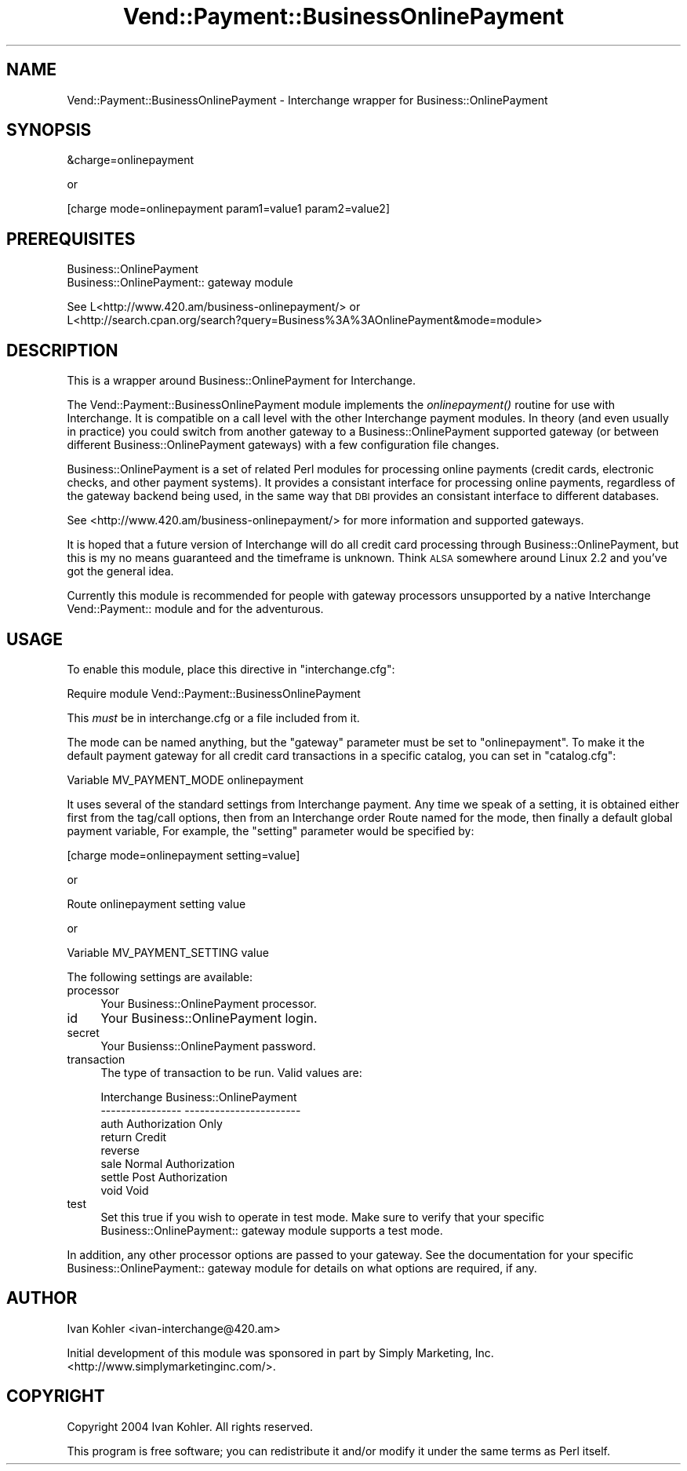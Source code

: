 .\" Automatically generated by Pod::Man v1.37, Pod::Parser v1.32
.\"
.\" Standard preamble:
.\" ========================================================================
.de Sh \" Subsection heading
.br
.if t .Sp
.ne 5
.PP
\fB\\$1\fR
.PP
..
.de Sp \" Vertical space (when we can't use .PP)
.if t .sp .5v
.if n .sp
..
.de Vb \" Begin verbatim text
.ft CW
.nf
.ne \\$1
..
.de Ve \" End verbatim text
.ft R
.fi
..
.\" Set up some character translations and predefined strings.  \*(-- will
.\" give an unbreakable dash, \*(PI will give pi, \*(L" will give a left
.\" double quote, and \*(R" will give a right double quote.  | will give a
.\" real vertical bar.  \*(C+ will give a nicer C++.  Capital omega is used to
.\" do unbreakable dashes and therefore won't be available.  \*(C` and \*(C'
.\" expand to `' in nroff, nothing in troff, for use with C<>.
.tr \(*W-|\(bv\*(Tr
.ds C+ C\v'-.1v'\h'-1p'\s-2+\h'-1p'+\s0\v'.1v'\h'-1p'
.ie n \{\
.    ds -- \(*W-
.    ds PI pi
.    if (\n(.H=4u)&(1m=24u) .ds -- \(*W\h'-12u'\(*W\h'-12u'-\" diablo 10 pitch
.    if (\n(.H=4u)&(1m=20u) .ds -- \(*W\h'-12u'\(*W\h'-8u'-\"  diablo 12 pitch
.    ds L" ""
.    ds R" ""
.    ds C` ""
.    ds C' ""
'br\}
.el\{\
.    ds -- \|\(em\|
.    ds PI \(*p
.    ds L" ``
.    ds R" ''
'br\}
.\"
.\" If the F register is turned on, we'll generate index entries on stderr for
.\" titles (.TH), headers (.SH), subsections (.Sh), items (.Ip), and index
.\" entries marked with X<> in POD.  Of course, you'll have to process the
.\" output yourself in some meaningful fashion.
.if \nF \{\
.    de IX
.    tm Index:\\$1\t\\n%\t"\\$2"
..
.    nr % 0
.    rr F
.\}
.\"
.\" For nroff, turn off justification.  Always turn off hyphenation; it makes
.\" way too many mistakes in technical documents.
.hy 0
.if n .na
.\"
.\" Accent mark definitions (@(#)ms.acc 1.5 88/02/08 SMI; from UCB 4.2).
.\" Fear.  Run.  Save yourself.  No user-serviceable parts.
.    \" fudge factors for nroff and troff
.if n \{\
.    ds #H 0
.    ds #V .8m
.    ds #F .3m
.    ds #[ \f1
.    ds #] \fP
.\}
.if t \{\
.    ds #H ((1u-(\\\\n(.fu%2u))*.13m)
.    ds #V .6m
.    ds #F 0
.    ds #[ \&
.    ds #] \&
.\}
.    \" simple accents for nroff and troff
.if n \{\
.    ds ' \&
.    ds ` \&
.    ds ^ \&
.    ds , \&
.    ds ~ ~
.    ds /
.\}
.if t \{\
.    ds ' \\k:\h'-(\\n(.wu*8/10-\*(#H)'\'\h"|\\n:u"
.    ds ` \\k:\h'-(\\n(.wu*8/10-\*(#H)'\`\h'|\\n:u'
.    ds ^ \\k:\h'-(\\n(.wu*10/11-\*(#H)'^\h'|\\n:u'
.    ds , \\k:\h'-(\\n(.wu*8/10)',\h'|\\n:u'
.    ds ~ \\k:\h'-(\\n(.wu-\*(#H-.1m)'~\h'|\\n:u'
.    ds / \\k:\h'-(\\n(.wu*8/10-\*(#H)'\z\(sl\h'|\\n:u'
.\}
.    \" troff and (daisy-wheel) nroff accents
.ds : \\k:\h'-(\\n(.wu*8/10-\*(#H+.1m+\*(#F)'\v'-\*(#V'\z.\h'.2m+\*(#F'.\h'|\\n:u'\v'\*(#V'
.ds 8 \h'\*(#H'\(*b\h'-\*(#H'
.ds o \\k:\h'-(\\n(.wu+\w'\(de'u-\*(#H)/2u'\v'-.3n'\*(#[\z\(de\v'.3n'\h'|\\n:u'\*(#]
.ds d- \h'\*(#H'\(pd\h'-\w'~'u'\v'-.25m'\f2\(hy\fP\v'.25m'\h'-\*(#H'
.ds D- D\\k:\h'-\w'D'u'\v'-.11m'\z\(hy\v'.11m'\h'|\\n:u'
.ds th \*(#[\v'.3m'\s+1I\s-1\v'-.3m'\h'-(\w'I'u*2/3)'\s-1o\s+1\*(#]
.ds Th \*(#[\s+2I\s-2\h'-\w'I'u*3/5'\v'-.3m'o\v'.3m'\*(#]
.ds ae a\h'-(\w'a'u*4/10)'e
.ds Ae A\h'-(\w'A'u*4/10)'E
.    \" corrections for vroff
.if v .ds ~ \\k:\h'-(\\n(.wu*9/10-\*(#H)'\s-2\u~\d\s+2\h'|\\n:u'
.if v .ds ^ \\k:\h'-(\\n(.wu*10/11-\*(#H)'\v'-.4m'^\v'.4m'\h'|\\n:u'
.    \" for low resolution devices (crt and lpr)
.if \n(.H>23 .if \n(.V>19 \
\{\
.    ds : e
.    ds 8 ss
.    ds o a
.    ds d- d\h'-1'\(ga
.    ds D- D\h'-1'\(hy
.    ds th \o'bp'
.    ds Th \o'LP'
.    ds ae ae
.    ds Ae AE
.\}
.rm #[ #] #H #V #F C
.\" ========================================================================
.\"
.IX Title "Vend::Payment::BusinessOnlinePayment 3"
.TH Vend::Payment::BusinessOnlinePayment 3 "2008-11-12" "perl v5.8.8" "User Contributed Perl Documentation"
.SH "NAME"
Vend::Payment::BusinessOnlinePayment \- Interchange wrapper for Business::OnlinePayment
.SH "SYNOPSIS"
.IX Header "SYNOPSIS"
.Vb 1
\&    &charge=onlinepayment
.Ve
.PP
.Vb 1
\&        or
.Ve
.PP
.Vb 1
\&    [charge mode=onlinepayment param1=value1 param2=value2]
.Ve
.SH "PREREQUISITES"
.IX Header "PREREQUISITES"
.Vb 2
\&  Business::OnlinePayment
\&  Business::OnlinePayment:: gateway module
.Ve
.PP
.Vb 2
\&  See L<http://www.420.am/business-onlinepayment/> or 
\&  L<http://search.cpan.org/search?query=Business%3A%3AOnlinePayment&mode=module>
.Ve
.SH "DESCRIPTION"
.IX Header "DESCRIPTION"
This is a wrapper around Business::OnlinePayment for Interchange.
.PP
The Vend::Payment::BusinessOnlinePayment module implements the \fIonlinepayment()\fR
routine for use with Interchange.  It is compatible on a call level with the
other Interchange payment modules.  In theory (and even usually in practice)
you could switch from another gateway to a Business::OnlinePayment supported
gateway (or between different Business::OnlinePayment gateways) with a few
configuration file changes.
.PP
Business::OnlinePayment is a set of related Perl modules for processing online
payments (credit cards, electronic checks, and other payment systems).  It
provides a consistant interface for processing online payments, regardless of
the gateway backend being used, in the same way that \s-1DBI\s0 provides an consistant
interface to different databases.
.PP
See <http://www.420.am/business\-onlinepayment/> for more information and
supported gateways.
.PP
It is hoped that a future version of Interchange will do all credit card
processing through Business::OnlinePayment, but this is my no means
guaranteed and the timeframe is unknown.  Think \s-1ALSA\s0 somewhere around
Linux 2.2 and you've got the general idea.
.PP
Currently this module is recommended for people with gateway processors
unsupported by a native Interchange Vend::Payment:: module and for the
adventurous.
.SH "USAGE"
.IX Header "USAGE"
To enable this module, place this directive in \f(CW\*(C`interchange.cfg\*(C'\fR:
.PP
.Vb 1
\&    Require module Vend::Payment::BusinessOnlinePayment
.Ve
.PP
This \fImust\fR be in interchange.cfg or a file included from it.
.PP
The mode can be named anything, but the \f(CW\*(C`gateway\*(C'\fR parameter must be set
to \f(CW\*(C`onlinepayment\*(C'\fR. To make it the default payment gateway for all credit
card transactions in a specific catalog, you can set in \f(CW\*(C`catalog.cfg\*(C'\fR:
.PP
.Vb 1
\&    Variable   MV_PAYMENT_MODE  onlinepayment
.Ve
.PP
It uses several of the standard settings from Interchange payment. Any time
we speak of a setting, it is obtained either first from the tag/call options,
then from an Interchange order Route named for the mode, then finally a
default global payment variable, For example, the \f(CW\*(C`setting\*(C'\fR parameter would
be specified by:
.PP
.Vb 1
\&    [charge mode=onlinepayment setting=value]
.Ve
.PP
or
.PP
.Vb 1
\&    Route onlinepayment setting value
.Ve
.PP
or 
.PP
.Vb 1
\&    Variable MV_PAYMENT_SETTING      value
.Ve
.PP
The following settings are available:
.IP "processor" 4
.IX Item "processor"
Your Business::OnlinePayment processor.
.IP "id" 4
.IX Item "id"
Your Business::OnlinePayment login.
.IP "secret" 4
.IX Item "secret"
Your Busienss::OnlinePayment password.
.IP "transaction" 4
.IX Item "transaction"
The type of transaction to be run. Valid values are:
.Sp
.Vb 8
\&    Interchange         Business::OnlinePayment
\&    ----------------    -----------------------
\&        auth            Authorization Only
\&        return          Credit
\&        reverse
\&        sale            Normal Authorization
\&        settle          Post Authorization
\&        void            Void
.Ve
.IP "test" 4
.IX Item "test"
Set this true if you wish to operate in test mode.  Make sure to verify
that your specific Business::OnlinePayment:: gateway module supports a
test mode.
.PP
In addition, any other processor options are passed to your gateway.  See
the documentation for your specific Business::OnlinePayment:: gateway module
for details on what options are required, if any.
.SH "AUTHOR"
.IX Header "AUTHOR"
Ivan Kohler <ivan\-interchange@420.am>
.PP
Initial development of this module was sponsored in part by Simply Marketing,
Inc. <http://www.simplymarketinginc.com/>.
.SH "COPYRIGHT"
.IX Header "COPYRIGHT"
Copyright 2004 Ivan Kohler.  All rights reserved.
.PP
This program is free software; you can redistribute it and/or modify it
under the same terms as Perl itself.
